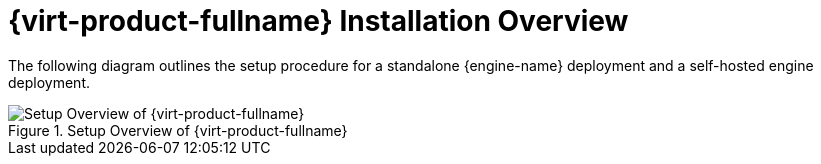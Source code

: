[[RHV_installation-overview]]
= {virt-product-fullname} Installation Overview

The following diagram outlines the setup procedure for a standalone {engine-name} deployment and a self-hosted engine deployment.

[[img-installation_overview]]
.Setup Overview of {virt-product-fullname}
image::images/RHEV_SHE_454569_0717_JCS_deployment_02.png[Setup Overview of {virt-product-fullname}]
